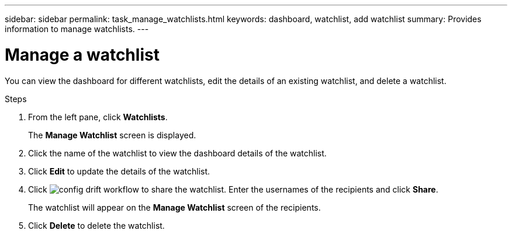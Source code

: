 ---
sidebar: sidebar
permalink: task_manage_watchlists.html
keywords: dashboard, watchlist, add watchlist
summary: Provides information to manage watchlists.
---

= Manage a watchlist
:toc: macro
:toclevels: 1
:hardbreaks:
:nofooter:
:icons: font
:linkattrs:
:imagesdir: ./media/

[.lead]
You can view the dashboard for different watchlists, edit the details of an existing watchlist, and delete a watchlist.

.Steps
. From the left pane, click *Watchlists*.
+
The *Manage Watchlist* screen is displayed.
. Click the name of the watchlist to view the dashboard details of the watchlist.
. Click *Edit* to update the details of the watchlist.
. Click image:share_icon.png[config drift workflow] to share the watchlist. Enter the usernames of the recipients and click *Share*.
+
The watchlist will appear on the *Manage Watchlist* screen of the recipients.
. Click *Delete* to delete the watchlist.
